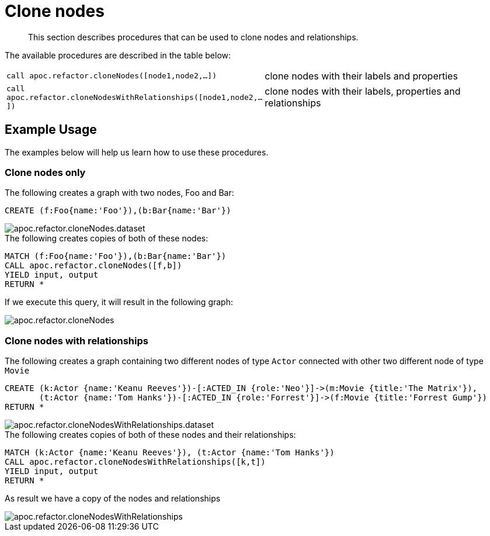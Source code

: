 [[clone-nodes]]
= Clone nodes
:description: This section describes procedures that can be used to clone nodes and relationships.

[abstract]
--
{description}
--

The available procedures are described in the table below:

[cols="5m,5"]
|===
| call apoc.refactor.cloneNodes([node1,node2,...]) |  clone nodes with their labels and properties
| call apoc.refactor.cloneNodesWithRelationships([node1,node2,...]) | clone nodes with their labels, properties and relationships
|===


== Example Usage

The examples below will help us learn how to use these procedures.

=== Clone nodes only

.The following creates a graph with two nodes, Foo and Bar:
[source,cypher]
----
CREATE (f:Foo{name:'Foo'}),(b:Bar{name:'Bar'})
----

image::apoc.refactor.cloneNodes.dataset.png[scaledwidth="100%"]

.The following creates copies of both of these nodes:
[source,cypher]
----
MATCH (f:Foo{name:'Foo'}),(b:Bar{name:'Bar'})
CALL apoc.refactor.cloneNodes([f,b])
YIELD input, output
RETURN *
----

If we execute this query, it will result in the following graph:

image::apoc.refactor.cloneNodes.png[scaledwidth="100%"]

=== Clone nodes with relationships

.The following creates a graph containing two different nodes of type `Actor` connected with other two different node of type `Movie`

[source,cypher]
----
CREATE (k:Actor {name:'Keanu Reeves'})-[:ACTED_IN {role:'Neo'}]->(m:Movie {title:'The Matrix'}),
       (t:Actor {name:'Tom Hanks'})-[:ACTED_IN {role:'Forrest'}]->(f:Movie {title:'Forrest Gump'})
RETURN *
----

image::apoc.refactor.cloneNodesWithRelationships.dataset.png[scaledwidth="100%"]

.The following creates copies of both of these nodes and their relationships:

[source,cypher]
----
MATCH (k:Actor {name:'Keanu Reeves'}), (t:Actor {name:'Tom Hanks'})
CALL apoc.refactor.cloneNodesWithRelationships([k,t])
YIELD input, output
RETURN *
----

As result we have a copy of the nodes and relationships

image::apoc.refactor.cloneNodesWithRelationships.png[scaledwidth="100%"]